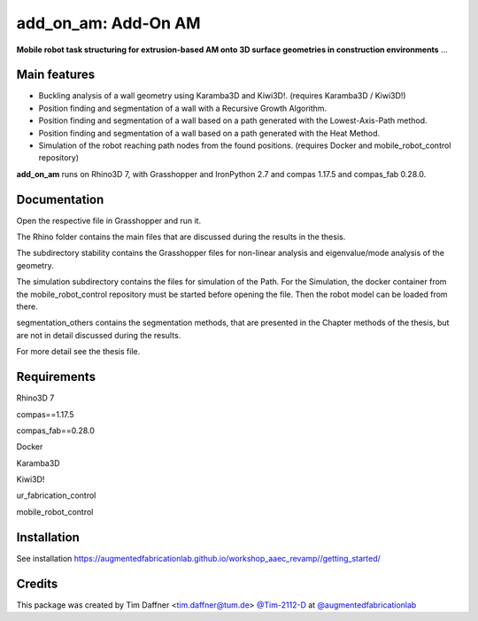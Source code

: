 ============================================================
add_on_am: Add-On AM
============================================================

.. start-badges

.. image:: https://img.shields.io/badge/License-MIT-blue.svg
    :target: https://github.com/augmentedfabricationlab/add_on_am/blob/master/LICENSE
    :alt: License MIT

.. image:: https://travis-ci.org/augmentedfabricationlab/add_on_am.svg?branch=master
    :target: https://travis-ci.org/augmentedfabricationlab/add_on_am
    :alt: Travis CI

.. end-badges

.. Write project description

**Mobile robot task structuring for extrusion-based AM onto 3D surface geometries in construction environments** ...


Main features
-------------

* Buckling analysis of a wall geometry using Karamba3D and Kiwi3D!. (requires Karamba3D / Kiwi3D!)
* Position finding and segmentation of a wall with a Recursive Growth Algorithm.
* Position finding and segmentation of a wall based on a path generated with the Lowest-Axis-Path method.
* Position finding and segmentation of a wall based on a path generated with the Heat Method.
* Simulation of the robot reaching path nodes from the found positions. (requires Docker and mobile_robot_control repository)


**add_on_am** runs on Rhino3D 7, with Grasshopper and IronPython 2.7 and compas 1.17.5 and compas_fab 0.28.0.


Documentation
-------------

Open the respective file in Grasshopper and run it.

The Rhino folder contains the main files that are discussed during the results in the thesis.

The subdirectory stability contains the Grasshopper files for non-linear analysis and eigenvalue/mode analysis of the geometry.

The simulation subdirectory contains the files for simulation of the Path. For the Simulation, the docker container from the mobile_robot_control repository must be started before opening the file. Then the robot model can be loaded from there.

segmentation_others contains the segmentation methods, that are presented in the Chapter methods of the thesis, but are not in detail discussed during the results.


For more detail see the thesis file.

Requirements
------------

Rhino3D 7

compas==1.17.5

compas_fab==0.28.0

Docker

Karamba3D

Kiwi3D!

ur_fabrication_control

mobile_robot_control

Installation
------------

See installation https://augmentedfabricationlab.github.io/workshop_aaec_revamp//getting_started/


Credits
-------------

This package was created by Tim Daffner <tim.daffner@tum.de> `@Tim-2112-D <https://github.com/Tim-2112-D>`_ at `@augmentedfabricationlab <https://github.com/augmentedfabricationlab>`_
